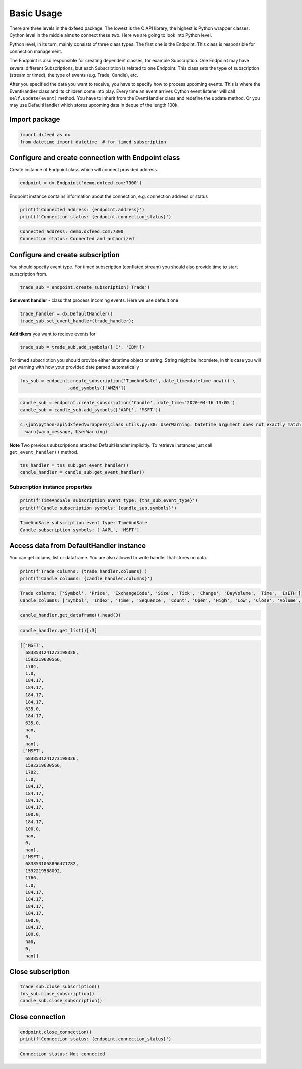 .. _basic_usage:

Basic Usage
===========


There are three levels in the dxfeed package. The lowest is the C API
library, the highest is Python wrapper classes. Cython level in the
middle aims to connect these two. Here we are going to look into Python
level.

Python level, in its turn, mainly consists of three class types. The
first one is the Endpoint. This class is responsible for connection
management.

The Endpoint is also responsible for creating dependent classes, for
example Subscription. One Endpoint may have several different
Subscriptions, but each Subscription is related to one Endpoint. This
class sets the type of subscription (stream or timed), the type of
events (e.g. Trade, Candle), etc.

After you specified the data you want to receive, you have to specify
how to process upcoming events. This is where the EventHandler class and
its children come into play. Every time an event arrives Cython event
listener will call ``self.update(event)`` method. You have to inherit
from the EventHandler class and redefine the update method. Or you may
use DefaultHandler which stores upcoming data in deque of the length
100k.

Import package
~~~~~~~~~~~~~~

.. code:: python3

    import dxfeed as dx
    from datetime import datetime  # for timed subscription

Configure and create connection with Endpoint class
~~~~~~~~~~~~~~~~~~~~~~~~~~~~~~~~~~~~~~~~~~~~~~~~~~~

Create instance of Endpoint class which will connect provided address.

.. code:: python3

    endpoint = dx.Endpoint('demo.dxfeed.com:7300')

Endpoint instance contains information about the connection,
e.g. connection address or status

.. code:: python3

    print(f'Connected address: {endpoint.address}')
    print(f'Connection status: {endpoint.connection_status}')


.. code-block:: text

    Connected address: demo.dxfeed.com:7300
    Connection status: Connected and authorized
    

Configure and create subscription
~~~~~~~~~~~~~~~~~~~~~~~~~~~~~~~~~

You should specify event type. For timed subscription (conflated stream)
you should also provide time to start subscription from.

.. code:: python3

    trade_sub = endpoint.create_subscription('Trade')

**Set event handler** - class that process incoming events. Here we use
default one

.. code:: python3

    trade_handler = dx.DefaultHandler()
    trade_sub.set_event_handler(trade_handler);

**Add tikers** you want to recieve events for

.. code:: python3

    trade_sub = trade_sub.add_symbols(['C', 'IBM'])

For timed subscription you should provide either datetime object or
string. String might be incomlete, in this case you will get warning
with how your provided date parsed automatically

.. code:: python3

    tns_sub = endpoint.create_subscription('TimeAndSale', date_time=datetime.now()) \
                      .add_symbols(['AMZN'])

.. code:: python3

    candle_sub = endpoint.create_subscription('Candle', date_time='2020-04-16 13:05')
    candle_sub = candle_sub.add_symbols(['AAPL', 'MSFT'])


.. code-block:: text

    c:\job\python-api\dxfeed\wrappers\class_utils.py:38: UserWarning: Datetime argument does not exactly match %Y-%m-%d %H:%M:%S.%f format, date was parsed automatically as 2020-04-16 13:05:00.000000
      warn(warn_message, UserWarning)
    

**Note** Two previous subscriptions attached DefaultHandler implicitly.
To retrieve instances just call ``get_event_handler()`` method.

.. code:: python3

    tns_handler = tns_sub.get_event_handler()
    candle_handler = candle_sub.get_event_handler()

Subscription instance properties
^^^^^^^^^^^^^^^^^^^^^^^^^^^^^^^^

.. code:: python3

    print(f'TimeAndSale subscription event type: {tns_sub.event_type}')
    print(f'Candle subscription symbols: {candle_sub.symbols}')


.. code-block:: text

    TimeAndSale subscription event type: TimeAndSale
    Candle subscription symbols: ['AAPL', 'MSFT']
    

Access data from DefaultHandler instance
~~~~~~~~~~~~~~~~~~~~~~~~~~~~~~~~~~~~~~~~

You can get colums, list or dataframe. You are also allowed to write
handler that stores no data.

.. code:: python3

    print(f'Trade columns: {trade_handler.columns}')
    print(f'Candle columns: {candle_handler.columns}')


.. code-block:: text

    Trade columns: ['Symbol', 'Price', 'ExchangeCode', 'Size', 'Tick', 'Change', 'DayVolume', 'Time', 'IsETH']
    Candle columns: ['Symbol', 'Index', 'Time', 'Sequence', 'Count', 'Open', 'High', 'Low', 'Close', 'Volume', 'VWap', 'BidVolume', 'AskVolume', 'OpenInterest', 'ImpVolatility']
    

.. code:: python3

    candle_handler.get_dataframe().head(3)




.. raw:: html

    <div>
    <style scoped>
        .dataframe tbody tr th:only-of-type {
            vertical-align: middle;
        }
    
        .dataframe tbody tr th {
            vertical-align: top;
        }
    
        .dataframe thead th {
            text-align: right;
        }
    </style>
    <table border="1" class="dataframe">
      <thead>
        <tr style="text-align: right;">
          <th></th>
          <th>Symbol</th>
          <th>Index</th>
          <th>Time</th>
          <th>Sequence</th>
          <th>Count</th>
          <th>Open</th>
          <th>High</th>
          <th>Low</th>
          <th>Close</th>
          <th>Volume</th>
          <th>VWap</th>
          <th>BidVolume</th>
          <th>AskVolume</th>
          <th>OpenInterest</th>
          <th>ImpVolatility</th>
        </tr>
      </thead>
      <tbody>
        <tr>
          <th>0</th>
          <td>MSFT</td>
          <td>6838531241273198328</td>
          <td>2020-06-15 11:13:50.566</td>
          <td>1784</td>
          <td>1.0</td>
          <td>184.17</td>
          <td>184.17</td>
          <td>184.17</td>
          <td>184.17</td>
          <td>635.0</td>
          <td>184.17</td>
          <td>635.0</td>
          <td>NaN</td>
          <td>0</td>
          <td>NaN</td>
        </tr>
        <tr>
          <th>1</th>
          <td>MSFT</td>
          <td>6838531241273198326</td>
          <td>2020-06-15 11:13:50.566</td>
          <td>1782</td>
          <td>1.0</td>
          <td>184.17</td>
          <td>184.17</td>
          <td>184.17</td>
          <td>184.17</td>
          <td>100.0</td>
          <td>184.17</td>
          <td>100.0</td>
          <td>NaN</td>
          <td>0</td>
          <td>NaN</td>
        </tr>
        <tr>
          <th>2</th>
          <td>MSFT</td>
          <td>6838531058896471782</td>
          <td>2020-06-15 11:13:08.092</td>
          <td>1766</td>
          <td>1.0</td>
          <td>184.17</td>
          <td>184.17</td>
          <td>184.17</td>
          <td>184.17</td>
          <td>100.0</td>
          <td>184.17</td>
          <td>100.0</td>
          <td>NaN</td>
          <td>0</td>
          <td>NaN</td>
        </tr>
      </tbody>
    </table>
    </div>



.. code:: python3

    candle_handler.get_list()[:3]




.. code-block:: text

    [['MSFT',
      6838531241273198328,
      1592219630566,
      1784,
      1.0,
      184.17,
      184.17,
      184.17,
      184.17,
      635.0,
      184.17,
      635.0,
      nan,
      0,
      nan],
     ['MSFT',
      6838531241273198326,
      1592219630566,
      1782,
      1.0,
      184.17,
      184.17,
      184.17,
      184.17,
      100.0,
      184.17,
      100.0,
      nan,
      0,
      nan],
     ['MSFT',
      6838531058896471782,
      1592219588092,
      1766,
      1.0,
      184.17,
      184.17,
      184.17,
      184.17,
      100.0,
      184.17,
      100.0,
      nan,
      0,
      nan]]



Close subscription
~~~~~~~~~~~~~~~~~~

.. code:: python3

    trade_sub.close_subscription()
    tns_sub.close_subscription()
    candle_sub.close_subscription()

Close connection
~~~~~~~~~~~~~~~~

.. code:: python3

    endpoint.close_connection()
    print(f'Connection status: {endpoint.connection_status}')


.. code-block:: text

    Connection status: Not connected
    
